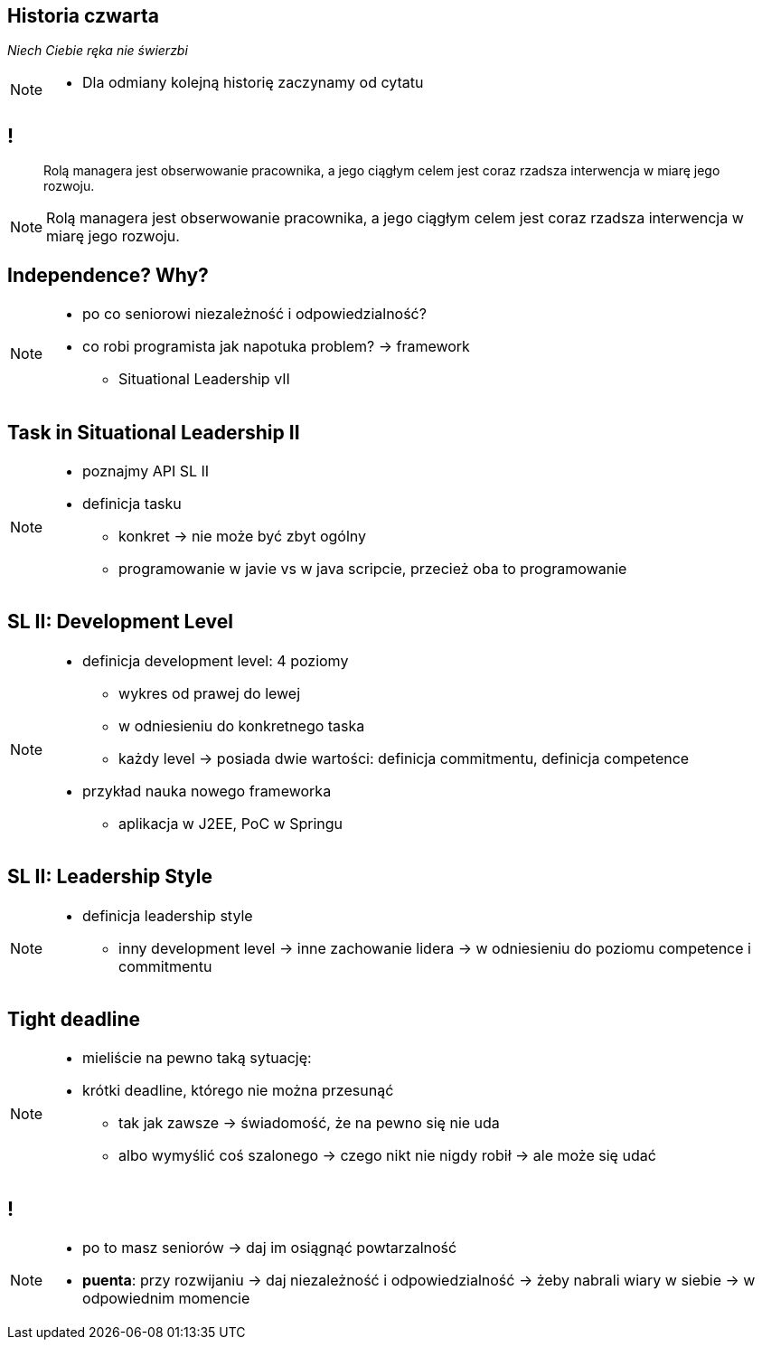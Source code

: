 == Historia czwarta

_Niech Ciebie ręka nie świerzbi_

[NOTE.speaker]
====
* Dla odmiany kolejną historię zaczynamy od cytatu
====

== !

[quote]
____
Rolą managera  jest obserwowanie pracownika, a jego ciągłym celem jest coraz rzadsza interwencja w miarę jego rozwoju.
____

[NOTE.speaker]
====
Rolą managera  jest obserwowanie pracownika, a jego ciągłym celem jest coraz rzadsza interwencja w miarę jego rozwoju.
====



[data-background-image=http://www.indiewire.com/wp-content/uploads/2015/05/independence-day-image.jpg, data-background-size=contain, data-background-repeat=no-repeat]
== Independence? Why?

[NOTE.speaker]
====
* po co seniorowi niezależność i odpowiedzialność?
* co robi programista jak napotuka problem? -> framework
** Situational Leadership vII
====


[data-background-image=http://meetingking.com/wp-content/images/meetingking_tasks.png, data-background-size=contain, data-background-repeat=no-repeat]
== Task in Situational Leadership II

[NOTE.speaker]
====
* poznajmy API SL II
* definicja tasku
** konkret -> nie może być zbyt ogólny
** programowanie w javie vs w java scripcie, przecież oba to programowanie
====


[%notitle, data-background-image=http://images.slideplayer.com/32/10086009/slides/slide_4.jpg, data-background-size=contain, data-background-repeat=no-repeat]
== SL II: Development Level

[NOTE.speaker]
====
* definicja development level: 4 poziomy
** wykres od prawej do lewej
** w odniesieniu do konkretnego taska
** każdy level -> posiada dwie wartości: definicja commitmentu, definicja competence
* przykład nauka nowego frameworka
** aplikacja w J2EE, PoC w Springu
====

[%notitle, data-background-image=http://learningpointinc.com/wp-content/uploads/2015/01/situational-leadership-model.jpg, data-background-size=contain, data-background-repeat=no-repeat]
== SL II: Leadership Style

[NOTE.speaker]
====
* definicja leadership style
** inny development level -> inne zachowanie lidera -> w odniesieniu do poziomu competence i commitmentu
====

[data-background-image=http://static1.1.sqspcdn.com/static/f/1139029/22875950/1370823643420/shutterstock_115779916.jpg, data-background-size=cover]
== Tight deadline

[NOTE.speaker]
====
* mieliście na pewno taką sytuację:
* krótki deadline, którego nie można przesunąć
** tak jak zawsze -> świadomość, że na pewno się nie uda
** albo wymyślić coś szalonego -> czego nikt nie nigdy robił -> ale może się udać
====

[data-background-image=images/7032561-watering-can-water-flowers-summer.jpg, data-background-size=cover]
== !

[NOTE.speaker]
====
* po to masz seniorów -> daj im osiągnąć powtarzalność
* *puenta*: przy rozwijaniu -> daj niezależność i odpowiedzialność -> żeby nabrali wiary w siebie -> w odpowiednim momencie
====


////
[%notitle, data-background-image=http://i.giphy.com/ySdF0VEsk0xtS.gif, data-background-size=cover]
== Tight deadline

[data-background-image=http://i.giphy.com/118fWxeAceZMME.gif, data-background-size=cover, data-background="#eee"]
== Selection
////
